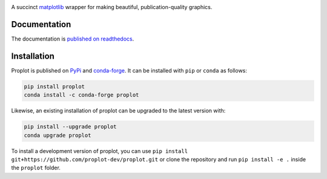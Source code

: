 .. image:: https://github.com/proplot-dev/proplot/blob/master/docs/_static/logo_long.svg?raw=true
   :width: 1000px

|build-status| |docs| |pypi| |code-style| |pr-welcome| |license| |gitter| |doi|

A succinct `matplotlib <https://matplotlib.org/>`__ wrapper for making beautiful,
publication-quality graphics.

Documentation
=============

The documentation is `published on readthedocs <https://proplot.readthedocs.io>`__.

Installation
============

Proplot is published on `PyPi <https://pypi.org/project/proplot/>`__ and
`conda-forge <https://conda-forge.org>`__. It can be installed with ``pip`` or
``conda`` as follows:

.. code-block:: bash

   pip install proplot
   conda install -c conda-forge proplot

Likewise, an existing installation of proplot can be upgraded
to the latest version with:

.. code-block:: bash

   pip install --upgrade proplot
   conda upgrade proplot

To install a development version of proplot, you can use
``pip install git+https://github.com/proplot-dev/proplot.git``
or clone the repository and run ``pip install -e .``
inside the ``proplot`` folder.


.. |build-status| image:: https://travis-ci.com/proplot-dev/proplot.svg?branch=master
   :alt: build status
   :target: https://app.travis-ci.com/proplot-dev/proplot

.. |docs| image:: https://readthedocs.org/projects/proplot/badge/?version=latest
   :alt: docs
   :target: https://proplot.readthedocs.io/en/latest/?badge=latest

.. |pypi| image:: https://img.shields.io/pypi/v/proplot?color=83%20197%2052
   :alt: pypi
   :target: https://pypi.org/project/proplot/

.. |code-style| image:: https://img.shields.io/badge/code%20style-black-000000.svg
   :alt: black
   :target: https://github.com/psf/black

.. |pr-welcome| image:: https://img.shields.io/badge/PR-Welcome-green.svg?
   :alt: PR welcome
   :target: https://git-scm.com/book/en/v2/GitHub-Contributing-to-a-Project

.. |license| image:: https://img.shields.io/github/license/proplot-dev/proplot.svg
   :alt: license
   :target: LICENSE.txt

.. |gitter| image:: https://badges.gitter.im/gitterHQ/gitter.svg
   :alt: gitter
   :target: https://gitter.im/pro-plot/community

.. |doi| image:: https://zenodo.org/badge/DOI/10.5281/zenodo.3873878.svg
   :alt: doi
   :target: https://doi.org/10.5281/zenodo.3873878


..
   |code-style| image:: https://img.shields.io/badge/code%20style-pep8-green.svg
   :alt: pep8
   :target: https://www.python.org/dev/peps/pep-0008/

..
   |coverage| image:: https://codecov.io/gh/proplot-dev/proplot/branch/master/graph/badge.svg
   :alt: coverage
   :target: https://codecov.io/gh/proplot-dev/proplot

..
   |quality| image:: https://api.codacy.com/project/badge/Grade/931d7467c69c40fbb1e97a11d092f9cd
   :alt: quality
   :target: https://www.codacy.com/app/proplot-dev/proplot?utm_source=github.com&amp;utm_medium=referral&amp;utm_content=proplot-dev/proplot&amp;utm_campaign=Badge_Grade

..
   |hits| image:: http://hits.dwyl.com/proplot-dev/proplot.svg
   :alt: hits
   :target: http://hits.dwyl.com/proplot-dev/proplot

..
   |contributions| image:: https://img.shields.io/badge/contributions-welcome-brightgreen.svg?style=flat
   :alt: contributions
   :target: https://github.com/proplot-dev/issues

..
   |issues| image:: https://img.shields.io/github/issues/proplot-dev/proplot.svg
   :alt: issueks
   :target: https://github.com/proplot-dev/issues
